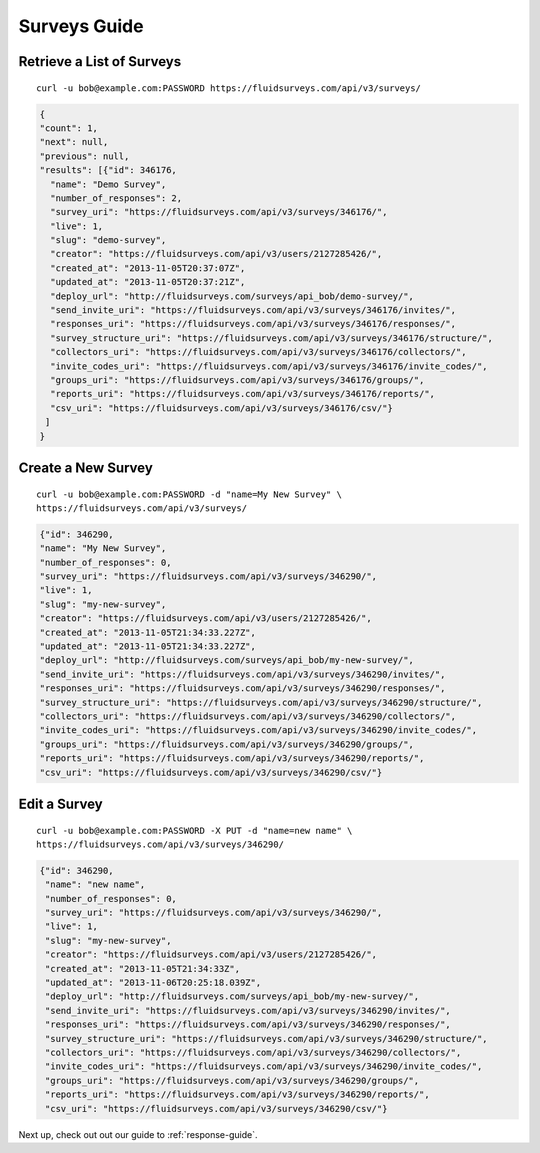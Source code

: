 .. _survey-guide:

Surveys Guide
=============

Retrieve a List of Surveys
--------------------------

.. http:get:: /api/v3/surveys/

  :query search: a string to search for in the survey name.
  :query group: id or name that the survey belongs to.
  :query tags: tag name.

::
 
  curl -u bob@example.com:PASSWORD https://fluidsurveys.com/api/v3/surveys/

.. code-block:: json

   {
   "count": 1,
   "next": null,
   "previous": null,
   "results": [{"id": 346176,
     "name": "Demo Survey",
     "number_of_responses": 2,
     "survey_uri": "https://fluidsurveys.com/api/v3/surveys/346176/",
     "live": 1,
     "slug": "demo-survey",
     "creator": "https://fluidsurveys.com/api/v3/users/2127285426/",
     "created_at": "2013-11-05T20:37:07Z",
     "updated_at": "2013-11-05T20:37:21Z",
     "deploy_url": "http://fluidsurveys.com/surveys/api_bob/demo-survey/",
     "send_invite_uri": "https://fluidsurveys.com/api/v3/surveys/346176/invites/",
     "responses_uri": "https://fluidsurveys.com/api/v3/surveys/346176/responses/",
     "survey_structure_uri": "https://fluidsurveys.com/api/v3/surveys/346176/structure/",
     "collectors_uri": "https://fluidsurveys.com/api/v3/surveys/346176/collectors/",
     "invite_codes_uri": "https://fluidsurveys.com/api/v3/surveys/346176/invite_codes/",
     "groups_uri": "https://fluidsurveys.com/api/v3/surveys/346176/groups/",
     "reports_uri": "https://fluidsurveys.com/api/v3/surveys/346176/reports/",
     "csv_uri": "https://fluidsurveys.com/api/v3/surveys/346176/csv/"}
    ]
   }


Create a New Survey
-------------------

.. http:post:: /api/v3/surveys/
  
  *(\* denotes required parameters)*

  :form name*: name of new survey
  :form live: `0` (closed) or `1` (open)

::

  curl -u bob@example.com:PASSWORD -d "name=My New Survey" \
  https://fluidsurveys.com/api/v3/surveys/

.. code-block:: json

  {"id": 346290,
  "name": "My New Survey",
  "number_of_responses": 0,
  "survey_uri": "https://fluidsurveys.com/api/v3/surveys/346290/",
  "live": 1,
  "slug": "my-new-survey",
  "creator": "https://fluidsurveys.com/api/v3/users/2127285426/",
  "created_at": "2013-11-05T21:34:33.227Z",
  "updated_at": "2013-11-05T21:34:33.227Z",
  "deploy_url": "http://fluidsurveys.com/surveys/api_bob/my-new-survey/",
  "send_invite_uri": "https://fluidsurveys.com/api/v3/surveys/346290/invites/",
  "responses_uri": "https://fluidsurveys.com/api/v3/surveys/346290/responses/",
  "survey_structure_uri": "https://fluidsurveys.com/api/v3/surveys/346290/structure/",
  "collectors_uri": "https://fluidsurveys.com/api/v3/surveys/346290/collectors/",
  "invite_codes_uri": "https://fluidsurveys.com/api/v3/surveys/346290/invite_codes/",
  "groups_uri": "https://fluidsurveys.com/api/v3/surveys/346290/groups/",
  "reports_uri": "https://fluidsurveys.com/api/v3/surveys/346290/reports/",
  "csv_uri": "https://fluidsurveys.com/api/v3/surveys/346290/csv/"}

Edit a Survey
-------------

.. http:PUT:: /api/v3/surveys/:id/

  :form name: name of new survey
  :form live: `0` (closed) or `1` (open)

::

  curl -u bob@example.com:PASSWORD -X PUT -d "name=new name" \
  https://fluidsurveys.com/api/v3/surveys/346290/

.. code-block:: json

  {"id": 346290,
   "name": "new name",
   "number_of_responses": 0,
   "survey_uri": "https://fluidsurveys.com/api/v3/surveys/346290/",
   "live": 1,
   "slug": "my-new-survey",
   "creator": "https://fluidsurveys.com/api/v3/users/2127285426/",
   "created_at": "2013-11-05T21:34:33Z",
   "updated_at": "2013-11-06T20:25:18.039Z",
   "deploy_url": "http://fluidsurveys.com/surveys/api_bob/my-new-survey/",
   "send_invite_uri": "https://fluidsurveys.com/api/v3/surveys/346290/invites/",
   "responses_uri": "https://fluidsurveys.com/api/v3/surveys/346290/responses/",
   "survey_structure_uri": "https://fluidsurveys.com/api/v3/surveys/346290/structure/",
   "collectors_uri": "https://fluidsurveys.com/api/v3/surveys/346290/collectors/",
   "invite_codes_uri": "https://fluidsurveys.com/api/v3/surveys/346290/invite_codes/",
   "groups_uri": "https://fluidsurveys.com/api/v3/surveys/346290/groups/",
   "reports_uri": "https://fluidsurveys.com/api/v3/surveys/346290/reports/",
   "csv_uri": "https://fluidsurveys.com/api/v3/surveys/346290/csv/"}

Next up, check out out our guide to :ref:`response-guide`.